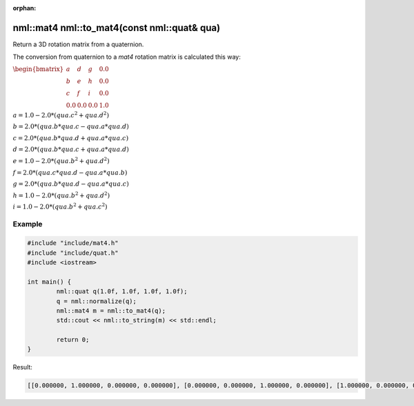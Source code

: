 :orphan:

nml::mat4 nml::to_mat4(const nml::quat& qua)
============================================

Return a 3D rotation matrix from a quaternion.

The conversion from quaternion to a *mat4* rotation matrix is calculated this way:

:math:`\begin{bmatrix} a & d & g & 0.0 \\ b & e & h & 0.0 \\ c & f & i & 0.0 \\ 0.0 & 0.0 & 0.0 & 1.0 \end{bmatrix}`

:math:`a = 1.0 - 2.0 * (qua.c^2 + qua.d^2)`

:math:`b = 2.0 * (qua.b * qua.c - qua.a * qua.d)`

:math:`c = 2.0 * (qua.b * qua.d + qua.a * qua.c)`

:math:`d = 2.0 * (qua.b * qua.c + qua.a * qua.d)`

:math:`e = 1.0 - 2.0 * (qua.b^2 + qua.d^2)`

:math:`f = 2.0 * (qua.c * qua.d - qua.a * qua.b)`

:math:`g = 2.0 * (qua.b * qua.d - qua.a * qua.c)`

:math:`h = 1.0 - 2.0 * (qua.b^2 + qua.d^2)`

:math:`i = 1.0 - 2.0 * (qua.b^2 + qua.c^2)`

Example
-------

.. code-block:: cpp

	#include "include/mat4.h"
	#include "include/quat.h"
	#include <iostream>

	int main() {
		nml::quat q(1.0f, 1.0f, 1.0f, 1.0f);
		q = nml::normalize(q);
		nml::mat4 m = nml::to_mat4(q);
		std::cout << nml::to_string(m) << std::endl;

		return 0;
	}

Result:

.. code-block::

	[[0.000000, 1.000000, 0.000000, 0.000000], [0.000000, 0.000000, 1.000000, 0.000000], [1.000000, 0.000000, 0.000000, 0.000000], [0.000000, 0.000000, 0.000000, 1.000000]]